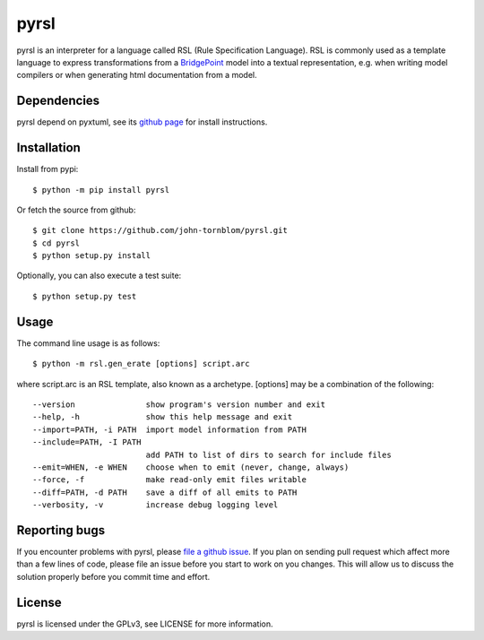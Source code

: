 pyrsl |Build Status| |Coverage Status|
======================================

pyrsl is an interpreter for a language called RSL (Rule Specification
Language). RSL is commonly used as a template language to express
transformations from a `BridgePoint <https://www.xtuml.org>`__ model
into a textual representation, e.g. when writing model compilers or
when generating html documentation from a model.

Dependencies
~~~~~~~~~~~~
pyrsl depend on pyxtuml, see its `github page
<https://github.com/john-tornblom/pyxtuml>`__ for install instructions.

Installation
~~~~~~~~~~~~

Install from pypi:

::

    $ python -m pip install pyrsl

Or fetch the source from github:

::

    $ git clone https://github.com/john-tornblom/pyrsl.git
    $ cd pyrsl
    $ python setup.py install
   
Optionally, you can also execute a test suite:

::

    $ python setup.py test

Usage
~~~~~
The command line usage is as follows:

::
   
    $ python -m rsl.gen_erate [options] script.arc


where script.arc is an RSL template, also known as a archetype. [options]
may be a combination of the following:


::
   
    --version               show program's version number and exit
    --help, -h              show this help message and exit
    --import=PATH, -i PATH  import model information from PATH
    --include=PATH, -I PATH
                            add PATH to list of dirs to search for include files
    --emit=WHEN, -e WHEN    choose when to emit (never, change, always)
    --force, -f             make read-only emit files writable
    --diff=PATH, -d PATH    save a diff of all emits to PATH
    --verbosity, -v         increase debug logging level

    
Reporting bugs
~~~~~~~~~~~~~~
If you encounter problems with pyrsl, please `file a github
issue <https://github.com/john-tornblom/pyrsl/issues/new>`__. If you
plan on sending pull request which affect more than a few lines of code,
please file an issue before you start to work on you changes. This will
allow us to discuss the solution properly before you commit time and
effort.

License
~~~~~~~
pyrsl is licensed under the GPLv3, see LICENSE for more information.

.. |Build Status| image:: https://travis-ci.org/john-tornblom/pyrsl.svg?branch=master
   :target: https://travis-ci.org/john-tornblom/pyrsl
.. |Coverage Status| image:: https://coveralls.io/repos/john-tornblom/pyrsl/badge.svg?branch=master
   :target: https://coveralls.io/r/john-tornblom/pyrsl?branch=master

